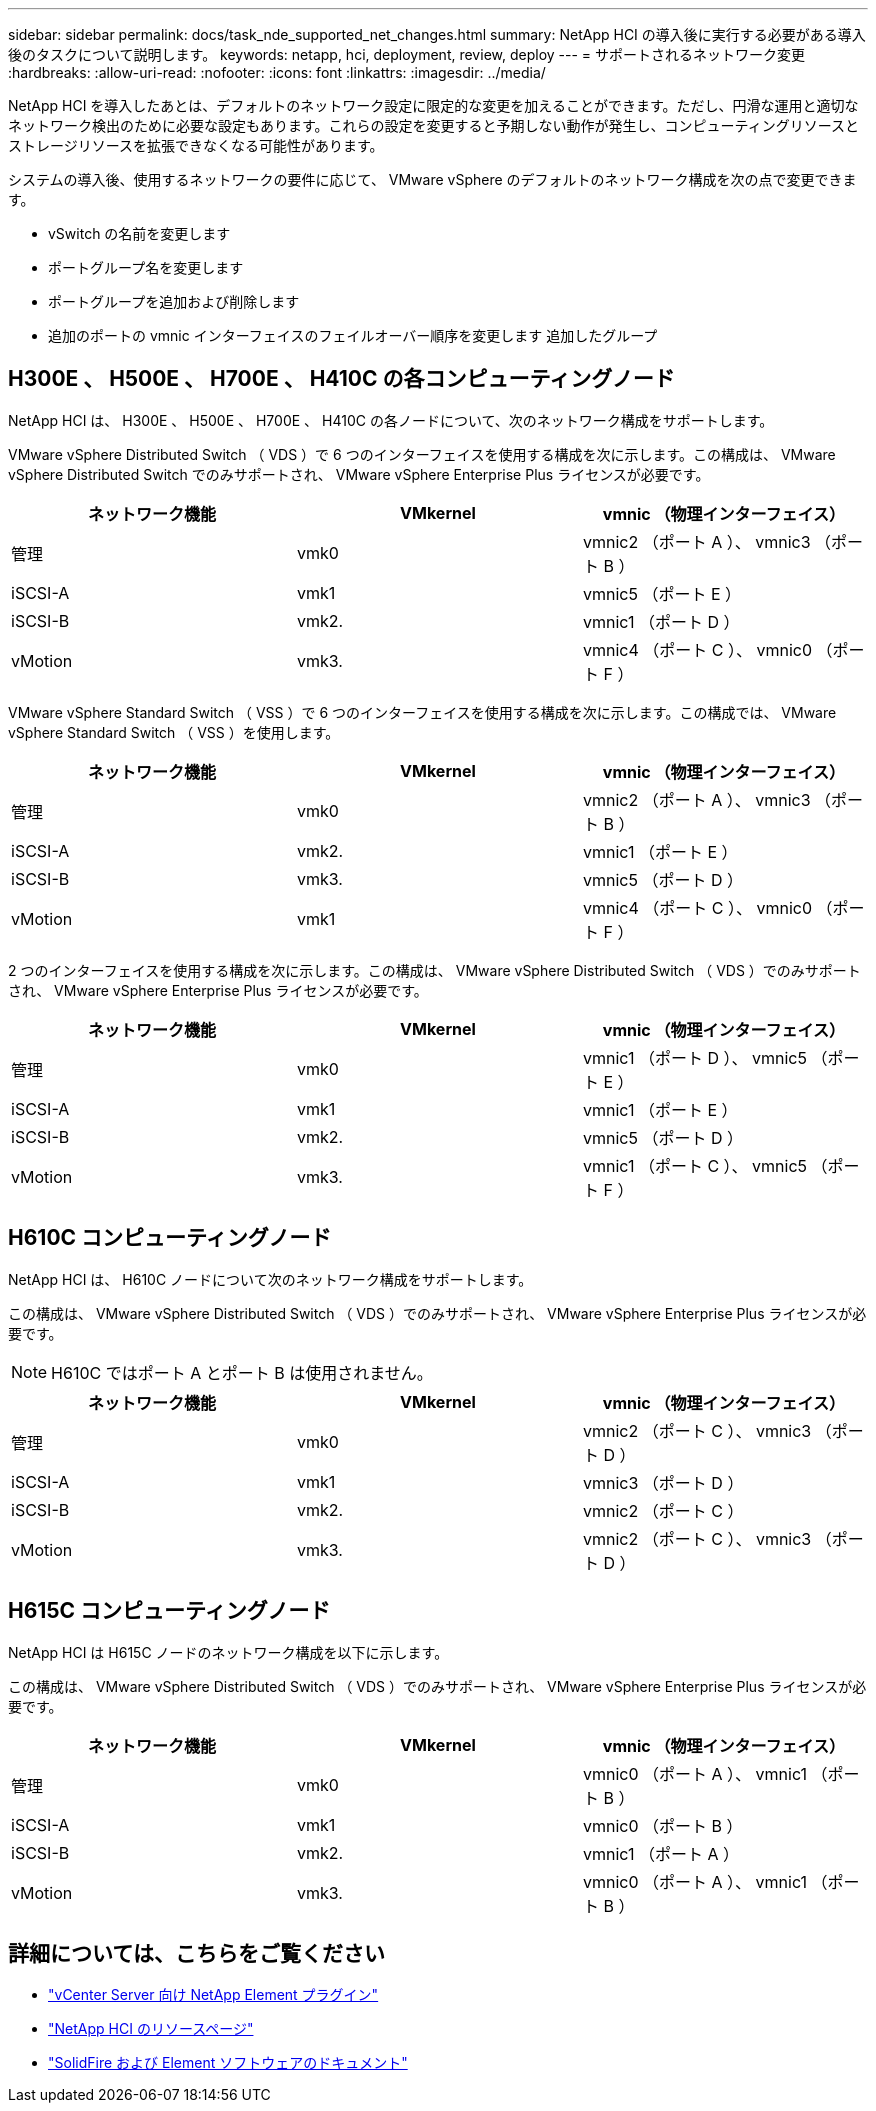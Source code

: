 ---
sidebar: sidebar 
permalink: docs/task_nde_supported_net_changes.html 
summary: NetApp HCI の導入後に実行する必要がある導入後のタスクについて説明します。 
keywords: netapp, hci, deployment, review, deploy 
---
= サポートされるネットワーク変更
:hardbreaks:
:allow-uri-read: 
:nofooter: 
:icons: font
:linkattrs: 
:imagesdir: ../media/


[role="lead"]
NetApp HCI を導入したあとは、デフォルトのネットワーク設定に限定的な変更を加えることができます。ただし、円滑な運用と適切なネットワーク検出のために必要な設定もあります。これらの設定を変更すると予期しない動作が発生し、コンピューティングリソースとストレージリソースを拡張できなくなる可能性があります。

システムの導入後、使用するネットワークの要件に応じて、 VMware vSphere のデフォルトのネットワーク構成を次の点で変更できます。

* vSwitch の名前を変更します
* ポートグループ名を変更します
* ポートグループを追加および削除します
* 追加のポートの vmnic インターフェイスのフェイルオーバー順序を変更します 追加したグループ




== H300E 、 H500E 、 H700E 、 H410C の各コンピューティングノード

NetApp HCI は、 H300E 、 H500E 、 H700E 、 H410C の各ノードについて、次のネットワーク構成をサポートします。

VMware vSphere Distributed Switch （ VDS ）で 6 つのインターフェイスを使用する構成を次に示します。この構成は、 VMware vSphere Distributed Switch でのみサポートされ、 VMware vSphere Enterprise Plus ライセンスが必要です。

|===
| ネットワーク機能 | VMkernel | vmnic （物理インターフェイス） 


| 管理 | vmk0 | vmnic2 （ポート A ）、 vmnic3 （ポート B ） 


| iSCSI-A | vmk1 | vmnic5 （ポート E ） 


| iSCSI-B | vmk2. | vmnic1 （ポート D ） 


| vMotion | vmk3. | vmnic4 （ポート C ）、 vmnic0 （ポート F ） 
|===
VMware vSphere Standard Switch （ VSS ）で 6 つのインターフェイスを使用する構成を次に示します。この構成では、 VMware vSphere Standard Switch （ VSS ）を使用します。

|===
| ネットワーク機能 | VMkernel | vmnic （物理インターフェイス） 


| 管理 | vmk0 | vmnic2 （ポート A ）、 vmnic3 （ポート B ） 


| iSCSI-A | vmk2. | vmnic1 （ポート E ） 


| iSCSI-B | vmk3. | vmnic5 （ポート D ） 


| vMotion | vmk1 | vmnic4 （ポート C ）、 vmnic0 （ポート F ） 
|===
2 つのインターフェイスを使用する構成を次に示します。この構成は、 VMware vSphere Distributed Switch （ VDS ）でのみサポートされ、 VMware vSphere Enterprise Plus ライセンスが必要です。

|===
| ネットワーク機能 | VMkernel | vmnic （物理インターフェイス） 


| 管理 | vmk0 | vmnic1 （ポート D ）、 vmnic5 （ポート E ） 


| iSCSI-A | vmk1 | vmnic1 （ポート E ） 


| iSCSI-B | vmk2. | vmnic5 （ポート D ） 


| vMotion | vmk3. | vmnic1 （ポート C ）、 vmnic5 （ポート F ） 
|===


== H610C コンピューティングノード

NetApp HCI は、 H610C ノードについて次のネットワーク構成をサポートします。

この構成は、 VMware vSphere Distributed Switch （ VDS ）でのみサポートされ、 VMware vSphere Enterprise Plus ライセンスが必要です。


NOTE: H610C ではポート A とポート B は使用されません。

|===
| ネットワーク機能 | VMkernel | vmnic （物理インターフェイス） 


| 管理 | vmk0 | vmnic2 （ポート C ）、 vmnic3 （ポート D ） 


| iSCSI-A | vmk1 | vmnic3 （ポート D ） 


| iSCSI-B | vmk2. | vmnic2 （ポート C ） 


| vMotion | vmk3. | vmnic2 （ポート C ）、 vmnic3 （ポート D ） 
|===


== H615C コンピューティングノード

NetApp HCI は H615C ノードのネットワーク構成を以下に示します。

この構成は、 VMware vSphere Distributed Switch （ VDS ）でのみサポートされ、 VMware vSphere Enterprise Plus ライセンスが必要です。

|===
| ネットワーク機能 | VMkernel | vmnic （物理インターフェイス） 


| 管理 | vmk0 | vmnic0 （ポート A ）、 vmnic1 （ポート B ） 


| iSCSI-A | vmk1 | vmnic0 （ポート B ） 


| iSCSI-B | vmk2. | vmnic1 （ポート A ） 


| vMotion | vmk3. | vmnic0 （ポート A ）、 vmnic1 （ポート B ） 
|===


== 詳細については、こちらをご覧ください

* https://docs.netapp.com/us-en/vcp/index.html["vCenter Server 向け NetApp Element プラグイン"^]
* https://www.netapp.com/us/documentation/hci.aspx["NetApp HCI のリソースページ"^]
* https://docs.netapp.com/us-en/element-software/index.html["SolidFire および Element ソフトウェアのドキュメント"^]

